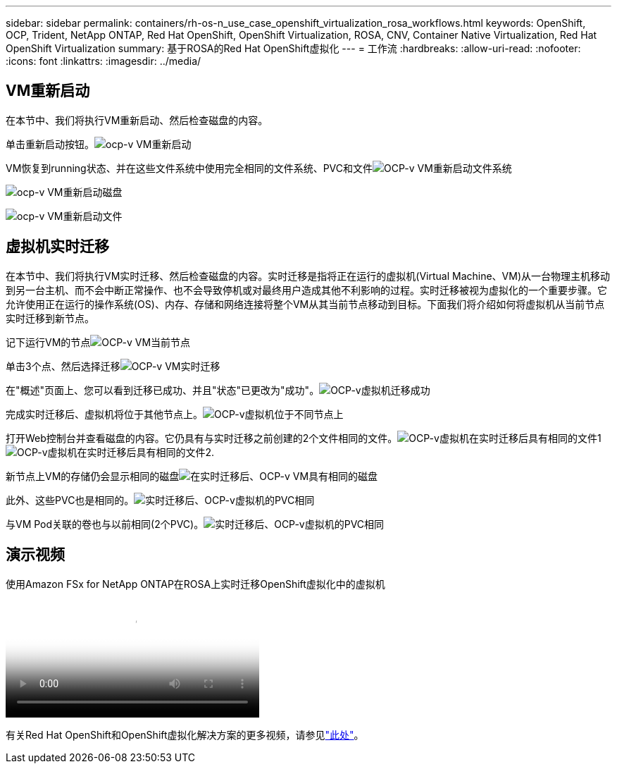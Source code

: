 ---
sidebar: sidebar 
permalink: containers/rh-os-n_use_case_openshift_virtualization_rosa_workflows.html 
keywords: OpenShift, OCP, Trident, NetApp ONTAP, Red Hat OpenShift, OpenShift Virtualization, ROSA, CNV, Container Native Virtualization, Red Hat OpenShift Virtualization 
summary: 基于ROSA的Red Hat OpenShift虚拟化 
---
= 工作流
:hardbreaks:
:allow-uri-read: 
:nofooter: 
:icons: font
:linkattrs: 
:imagesdir: ../media/




== VM重新启动

在本节中、我们将执行VM重新启动、然后检查磁盘的内容。

单击重新启动按钮。image:redhat_openshift_ocpv_rosa_image20.png["ocp-v VM重新启动"]

VM恢复到running状态、并在这些文件系统中使用完全相同的文件系统、PVC和文件image:redhat_openshift_ocpv_rosa_image21.png["OCP-v VM重新启动文件系统"]

image:redhat_openshift_ocpv_rosa_image22.png["ocp-v VM重新启动磁盘"]

image:redhat_openshift_ocpv_rosa_image23.png["ocp-v VM重新启动文件"]



== 虚拟机实时迁移

在本节中、我们将执行VM实时迁移、然后检查磁盘的内容。实时迁移是指将正在运行的虚拟机(Virtual Machine、VM)从一台物理主机移动到另一台主机、而不会中断正常操作、也不会导致停机或对最终用户造成其他不利影响的过程。实时迁移被视为虚拟化的一个重要步骤。它允许使用正在运行的操作系统(OS)、内存、存储和网络连接将整个VM从其当前节点移动到目标。下面我们将介绍如何将虚拟机从当前节点实时迁移到新节点。

记下运行VM的节点image:redhat_openshift_ocpv_rosa_image24.png["OCP-v VM当前节点"]

单击3个点、然后选择迁移image:redhat_openshift_ocpv_rosa_image25.png["OCP-v VM实时迁移"]

在"概述"页面上、您可以看到迁移已成功、并且"状态"已更改为"成功"。image:redhat_openshift_ocpv_rosa_image26.png["OCP-v虚拟机迁移成功"]

完成实时迁移后、虚拟机将位于其他节点上。image:redhat_openshift_ocpv_rosa_image27.png["OCP-v虚拟机位于不同节点上"]

打开Web控制台并查看磁盘的内容。它仍具有与实时迁移之前创建的2个文件相同的文件。image:redhat_openshift_ocpv_rosa_image28.png["OCP-v虚拟机在实时迁移后具有相同的文件1"] image:redhat_openshift_ocpv_rosa_image29.png["OCP-v虚拟机在实时迁移后具有相同的文件2."]

新节点上VM的存储仍会显示相同的磁盘image:redhat_openshift_ocpv_rosa_image30.png["在实时迁移后、OCP-v VM具有相同的磁盘"]

此外、这些PVC也是相同的。image:redhat_openshift_ocpv_rosa_image31.png["实时迁移后、OCP-v虚拟机的PVC相同"]

与VM Pod关联的卷也与以前相同(2个PVC)。image:redhat_openshift_ocpv_rosa_image32.png["实时迁移后、OCP-v虚拟机的PVC相同"]



== 演示视频

.使用Amazon FSx for NetApp ONTAP在ROSA上实时迁移OpenShift虚拟化中的虚拟机
video::4b3ef03d-7d65-4637-9dab-b21301371d7d[panopto,width=360]
有关Red Hat OpenShift和OpenShift虚拟化解决方案的更多视频，请参见link:https://docs.netapp.com/us-en/netapp-solutions/containers/rh-os-n_videos_and_demos.html["此处"]。
